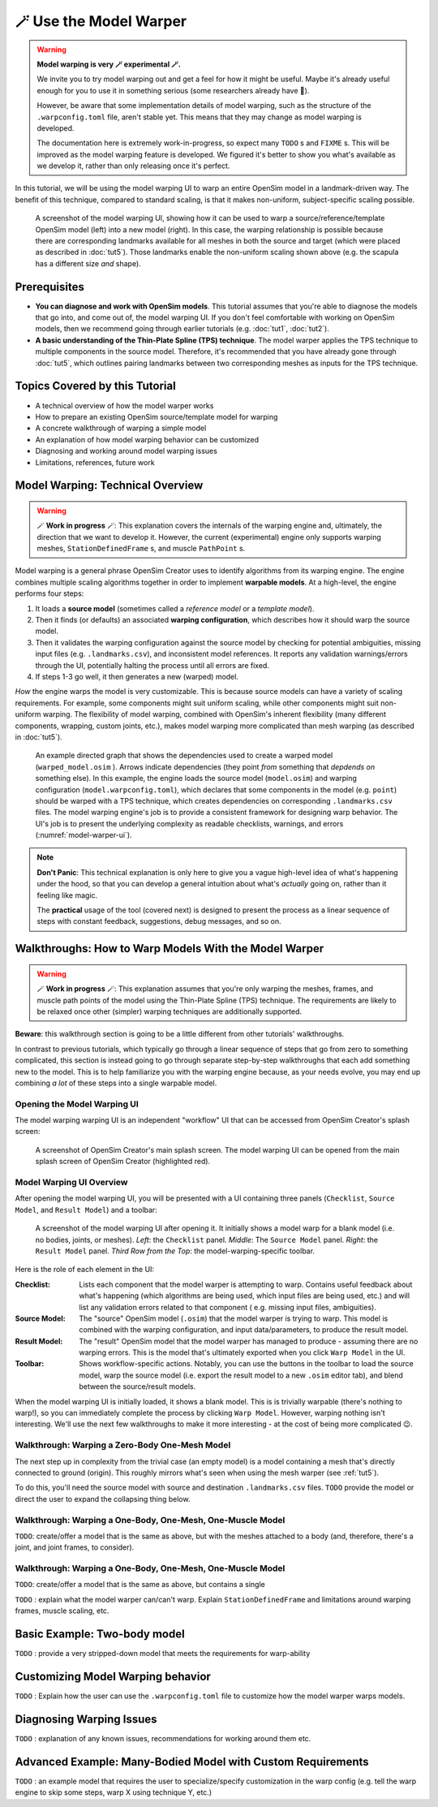 .. _tut6:


🪄 Use the Model Warper
=======================

.. warning::

    **Model warping is very 🪄 experimental 🪄.**

    We invite you to try model warping out and get a feel for how it might be
    useful. Maybe it's already useful enough for you to use it in something
    serious (some researchers already have 🎉).

    However, be aware that some implementation details of model warping, such
    as the structure of the ``.warpconfig.toml`` file, aren't stable yet. This
    means that they may change as model warping is developed.

    The documentation here is extremely work-in-progress, so expect many ``TODO`` s
    and ``FIXME`` s. This will be improved as the model warping feature is developed.
    We figured it's better to show you what's available as we develop it, rather
    than only releasing once it's perfect.
    

In this tutorial, we will be using the model warping UI to warp an entire
OpenSim model in a landmark-driven way. The benefit of this technique,
compared to standard scaling, is that it makes non-uniform, subject-specific
scaling possible.

.. _model-warper-ui:
.. figure:: _static/tut6_model-warper.png
    :width: 60%

    A screenshot of the model warping UI, showing how it can be used to warp
    a source/reference/template OpenSim model (left) into a new model (right).
    In this case, the warping relationship is possible because there are
    corresponding landmarks available for all meshes in both the source and
    target (which were placed as described in :doc:`tut5`). Those landmarks
    enable the non-uniform scaling shown above (e.g. the scapula has a
    different size *and* shape).


Prerequisites
-------------

* **You can diagnose and work with OpenSim models**. This tutorial assumes that
  you're able to diagnose the models that go into, and come out of, the model
  warping UI. If you don't feel comfortable with working on OpenSim models, then
  we recommend going through earlier tutorials (e.g. :doc:`tut1`, :doc:`tut2`).

* **A basic understanding of the Thin-Plate Spline (TPS) technique**. The model
  warper applies the TPS technique to multiple components in the source model.
  Therefore, it's recommended that you have already gone through :doc:`tut5`, which
  outlines pairing landmarks between two corresponding meshes as inputs for the
  TPS technique.


Topics Covered by this Tutorial
-------------------------------

* A technical overview of how the model warper works
* How to prepare an existing OpenSim source/template model for warping
* A concrete walkthrough of warping a simple model
* An explanation of how model warping behavior can be customized
* Diagnosing and working around model warping issues
* Limitations, references, future work


Model Warping: Technical Overview
---------------------------------

.. warning::

  🪄 **Work in progress** 🪄: This explanation covers the internals of the
  warping engine and, ultimately, the direction that we want to develop it.
  However, the current (experimental) engine only supports warping
  meshes, ``StationDefinedFrame`` s, and muscle ``PathPoint`` s.

Model warping is a general phrase OpenSim Creator uses to identify algorithms
from its warping engine. The engine combines multiple scaling algorithms
together in order to implement **warpable models**. At a high-level, the engine
performs four steps:

1. It loads a **source model** (sometimes called a *reference model* or a *template model*).

2. Then it finds (or defaults) an associated **warping configuration**, which
   describes how it should warp the source model.

3. Then it validates the warping configuration against the source model by
   checking for potential ambiguities, missing input files (e.g. ``.landmarks.csv``),
   and inconsistent model references. It reports any validation warnings/errors
   through the UI, potentially halting the process until all errors are fixed.

4. If steps 1-3 go well, it then generates a new (warped) model.

*How* the engine warps the model is very customizable. This is because
source models can have a variety of scaling requirements. For example, some
components might suit uniform scaling, while other components might suit
non-uniform warping. The flexibility of model warping, combined with OpenSim's
inherent flexibility (many different components, wrapping, custom joints, etc.),
makes model warping more complicated than mesh warping (as described
in :doc:`tut5`).

.. figure:: _static/tut6_model-warping-dependencies-example.svg
  :width: 80%

  An example directed graph that shows the dependencies used to create a warped model
  (``warped_model.osim`` ). Arrows indicate dependencies (they point *from* something
  that *depdends on* something else). In this example, the engine loads the source
  model (``model.osim``) and warping configuration (``model.warpconfig.toml``), which
  declares that some components in the model (e.g. ``point``) should be warped with a
  TPS technique, which creates dependencies on corresponding ``.landmarks.csv``
  files. The model warping engine's job is to provide a consistent framework for
  designing warp behavior. The UI's job is to present the underlying
  complexity as readable checklists, warnings, and errors (:numref:`model-warper-ui`).

.. note::

  **Don't Panic**: This technical explanation is only here to give you a vague
  high-level idea of what's happening under the hood, so that you can develop
  a general intuition about what's *actually* going on, rather than it feeling
  like magic.

  The **practical** usage of the tool (covered next) is designed to
  present the process as a linear sequence of steps with constant feedback,
  suggestions, debug messages, and so on.


Walkthroughs: How to Warp Models With the Model Warper
------------------------------------------------------

.. warning::

  🪄 **Work in progress** 🪄: This explanation assumes that you're only warping
  the meshes, frames, and muscle path points of the model using the Thin-Plate
  Spline (TPS) technique. The requirements are likely to be relaxed once other
  (simpler) warping techniques are additionally supported.


**Beware**: this walkthrough section is going to be a little different from other
tutorials' walkthroughs.

In contrast to previous tutorials, which typically go through a linear
sequence of steps that go from zero to something complicated, this section
is instead going to go through separate step-by-step walkthroughs that
each add something new to the model. This is to help familiarize you with
the warping engine because, as your needs evolve, you may end up combining
*a lot* of these steps into a single warpable model.


Opening the Model Warping UI
^^^^^^^^^^^^^^^^^^^^^^^^^^^^

The model warping warping UI is an independent "workflow" UI that can be
accessed from OpenSim Creator's splash screen:

.. figure:: _static/tut6_open-model-warper-from-splash-screen.png
  :width: 80%

  A screenshot of OpenSim Creator's main splash screen. The model warping UI
  can be opened from the main splash screen of OpenSim Creator (highlighted
  red).


Model Warping UI Overview
^^^^^^^^^^^^^^^^^^^^^^^^^

After opening the model warping UI, you will be presented with a UI containing
three panels (``Checklist``, ``Source Model``, and ``Result Model``) and a
toolbar:

.. figure:: _static/tut6_model-warper-ui-blank-model.png
  :width: 80%

  A screenshot of the model warping UI after opening it. It initially shows a
  model warp for a blank model (i.e. no bodies, joints, or meshes). *Left*\: the
  ``Checklist`` panel. *Middle*\: The ``Source Model`` panel. *Right*\: the
  ``Result Model`` panel. *Third Row from the Top*\: the model-warping-specific
  toolbar.

Here is the role of each element in the UI:

:Checklist: Lists each component that the model warper is attempting to
            warp. Contains useful feedback about what's happening (which
            algorithms are being used, which input files are being used, etc.)
            and will list any validation errors related to that component (
            e.g. missing input files, ambiguities).
:Source Model: The "source" OpenSim model (``.osim``) that the model warper is
               trying to warp. This model is combined with the warping
               configuration, and input data/parameters, to produce the result
               model.
:Result Model: The "result" OpenSim model that the model warper has managed to
               produce - assuming there are no warping errors. This is the model
               that's ultimately exported when you click ``Warp Model`` in the
               UI.
:Toolbar: Shows workflow-specific actions. Notably, you can use the buttons in
          the toolbar to load the source model, warp the source model (i.e. export
          the result model to a new ``.osim`` editor tab), and blend between the
          source/result models.

When the model warping UI is initially loaded, it shows a blank model. This is
is trivially warpable (there's nothing to warp!), so you can immediately complete
the process by clicking ``Warp Model``. However, warping nothing isn't interesting.
We'll use the next few walkthroughs to make it more interesting - at the cost of
being more complicated 😉.


Walkthrough: Warping a Zero-Body One-Mesh Model
^^^^^^^^^^^^^^^^^^^^^^^^^^^^^^^^^^^^^^^^^^^^^^^

The next step up in complexity from the trivial case (an empty model) is a model
containing a mesh that's directly connected to ground (origin). This roughly
mirrors what's seen when using the mesh warper (see :ref:`tut5`).

To do this, you'll need the source model with source and destination ``.landmarks.csv``
files. ``TODO`` provide the model or direct the user to expand the collapsing
thing below.

.. collapse:: Build the model (optional, click to expand)

  - Use the mesh warper to create a warp between generated geometry and some
  result. Save the generated source geometry as an ``obj`` in a folder at
  ``Geometry/mesh.obj`` . Save the source landmarks in the same folder at
  ``Geometry/mesh.landmarks.csv`` . Save the destination landmarks in the
  same folder at ``DestinationGeometry/mesh.landmarks.csv``.

  - Use the model editor to create a blank model. Save it in the folder at ``./model.osim``.
    Right-click the ``ground`` component in the blank model, ``Add``, ``Geometry``, select the ``mesh.obj`` file.


Walkthrough: Warping a One-Body, One-Mesh, One-Muscle Model
^^^^^^^^^^^^^^^^^^^^^^^^^^^^^^^^^^^^^^^^^^^^^^^^^^^^^^^^^^^

``TODO``: create/offer a model that is the same as above, but with the meshes
attached to a body (and, therefore, there's a joint, and joint frames, to
consider).


Walkthrough: Warping a One-Body, One-Mesh, One-Muscle Model
^^^^^^^^^^^^^^^^^^^^^^^^^^^^^^^^^^^^^^^^^^^^^^^^^^^^^^^^^^^

``TODO``: create/offer a model that is the same as above, but contains a single



``TODO`` : explain what the model warper can/can't warp. Explain ``StationDefinedFrame``
and limitations around warping frames, muscle scaling, etc.


Basic Example: Two-body model
-----------------------------

``TODO`` : provide a very stripped-down model that meets the requirements for warp-ability


Customizing Model Warping behavior
----------------------------------

``TODO`` : Explain how the user can use the ``.warpconfig.toml`` file to customize how the
model warper warps models.


Diagnosing Warping Issues
-------------------------

``TODO`` : explanation of any known issues, recommendations for working around them
etc.


Advanced Example: Many-Bodied Model with Custom Requirements
------------------------------------------------------------

``TODO`` : an example model that requires the user to specialize/specify customization
in the warp config (e.g. tell the warp engine to skip some steps, warp X using
technique Y, etc.)
